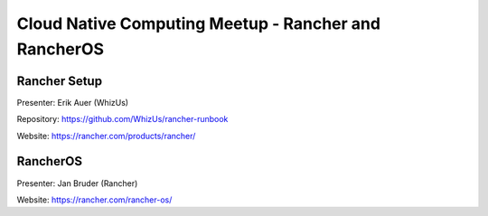 =======================================================
 Cloud Native Computing Meetup - Rancher and RancherOS
=======================================================

Rancher Setup
=============

Presenter: Erik Auer (WhizUs)

Repository: https://github.com/WhizUs/rancher-runbook

Website: https://rancher.com/products/rancher/



RancherOS
=========

Presenter: Jan Bruder (Rancher)

Website: https://rancher.com/rancher-os/
